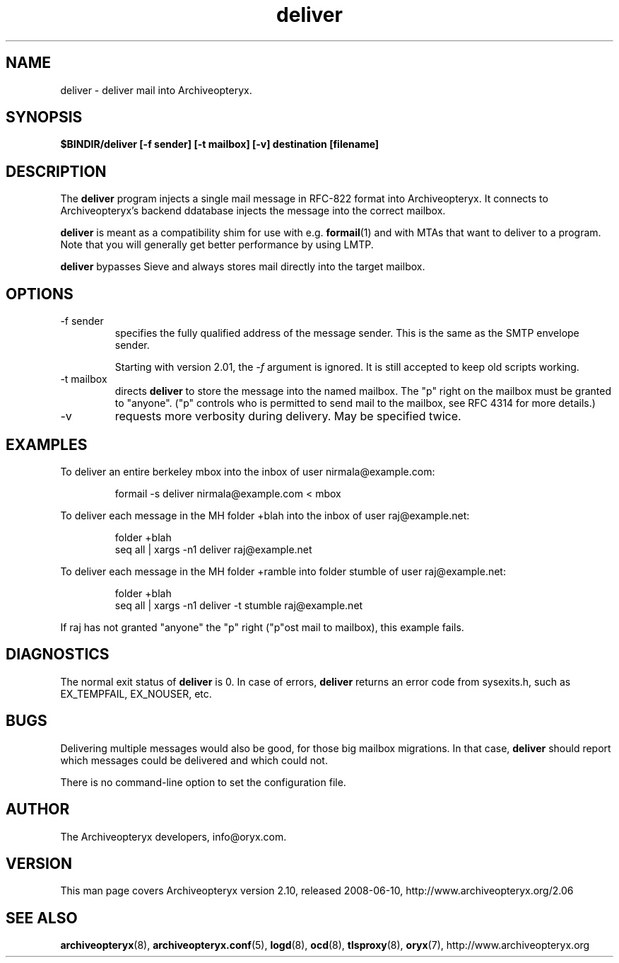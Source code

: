 .\" Copyright Oryx Mail Systems GmbH. Enquiries to info@oryx.com, please.
.TH deliver 8 2008-06-10 aox.org "Archiveopteryx Documentation"
.SH NAME
deliver - deliver mail into Archiveopteryx.
.SH SYNOPSIS
.B $BINDIR/deliver [-f sender] [-t mailbox] [-v] destination [filename]
.SH DESCRIPTION
.nh
.PP
The
.B deliver
program injects a single mail message in RFC-822 format into
Archiveopteryx.
It connects to Archiveopteryx's backend ddatabase injects the message
into the correct mailbox.
.PP
.B deliver
is meant as a compatibility shim for use with e.g.
.BR formail (1)
and with MTAs that want to deliver to a program.
Note that you will generally get better performance by using LMTP.
.PP
.B deliver
bypasses Sieve and always stores mail directly into the target mailbox.
.SH OPTIONS
.IP "-f sender"
specifies the fully qualified address of the message sender. This is
the same as the SMTP envelope sender.
.IP
Starting with version 2.01, the
.I -f
argument is ignored. It is still accepted to keep old scripts working.
.IP "-t mailbox"
directs
.B deliver
to store the message into the named mailbox. The "p" right on the
mailbox must be granted to "anyone". ("p" controls who is permitted to
send mail to the mailbox, see RFC 4314 for more details.)
.IP "-v"
requests more verbosity during delivery. May be specified twice.
.SH EXAMPLES
To deliver an entire berkeley mbox into the inbox of user nirmala@example.com:
.IP
formail -s deliver nirmala@example.com < mbox
.PP
To deliver each message in the MH folder +blah into the
inbox of user raj@example.net:
.IP
folder +blah
.br
seq all | xargs -n1 deliver raj@example.net
.PP
To deliver each message in the MH folder +ramble into folder stumble
of user raj@example.net:
.IP
folder +blah
.br
seq all | xargs -n1 deliver -t stumble raj@example.net
.PP
If raj has not granted "anyone" the "p" right ("p"ost mail to
mailbox), this example fails.
.SH DIAGNOSTICS
The normal exit status of
.B deliver
is 0. In case of errors,
.B deliver
returns an error code from sysexits.h, such as EX_TEMPFAIL, EX_NOUSER, etc.
.SH BUGS
Delivering multiple messages would also be good, for those big mailbox
migrations. In that case,
.B
deliver
should report which messages could be delivered and which could not.
.PP
There is no command-line option to set the configuration file.
.SH AUTHOR
The Archiveopteryx developers, info@oryx.com.
.SH VERSION
This man page covers Archiveopteryx version 2.10, released 2008-06-10,
http://www.archiveopteryx.org/2.06
.SH SEE ALSO
.BR archiveopteryx (8),
.BR archiveopteryx.conf (5),
.BR logd (8),
.BR ocd (8),
.BR tlsproxy (8),
.BR oryx (7),
http://www.archiveopteryx.org
